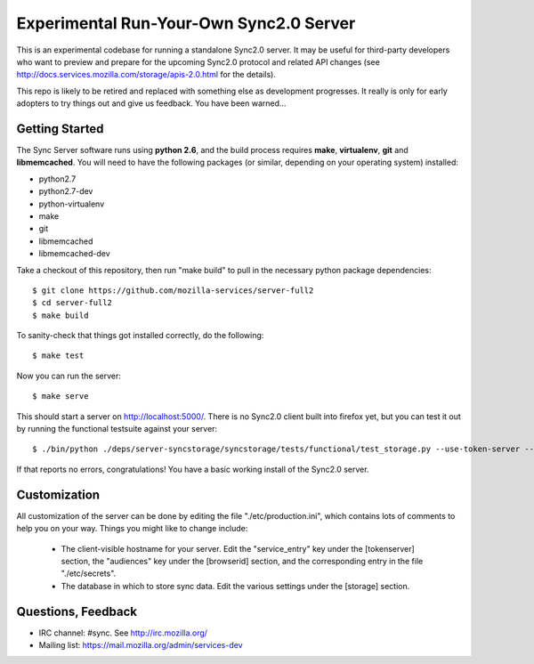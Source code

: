 Experimental Run-Your-Own Sync2.0 Server
========================================

This is an experimental codebase for running a standalone Sync2.0 server.
It may be useful for third-party developers who want to preview and prepare
for the upcoming Sync2.0 protocol and related API changes (see 
http://docs.services.mozilla.com/storage/apis-2.0.html for the details).

This repo is likely to be retired and replaced with something else as
development progresses.  It really is only for early adopters to try things
out and give us feedback.  You have been warned...


Getting Started
---------------

The Sync Server software runs using **python 2.6**, and the build process
requires **make**, **virtualenv**, **git** and **libmemcached**.  You will
need to have the following packages (or similar, depending on your operating
system) installed:

- python2.7
- python2.7-dev
- python-virtualenv
- make
- git
- libmemcached
- libmemcached-dev

Take a checkout of this repository, then run "make build" to pull in the 
necessary python package dependencies::

    $ git clone https://github.com/mozilla-services/server-full2
    $ cd server-full2
    $ make build

To sanity-check that things got installed correctly, do the following::

    $ make test

Now you can run the server::

    $ make serve

This should start a server on http://localhost:5000/.  There is no
Sync2.0 client built into firefox yet, but you can test it out by running
the functional testsuite against your server::

    $ ./bin/python ./deps/server-syncstorage/syncstorage/tests/functional/test_storage.py --use-token-server --audience="http://localhost:5000" http://localhost:5000/1.0/sync/2.0

If that reports no errors, congratulations!  You have a basic working install
of the Sync2.0 server.


Customization
-------------

All customization of the server can be done by editing the file
"./etc/production.ini", which contains lots of comments to help you on
your way.  Things you might like to change include:

    * The client-visible hostname for your server.  Edit the "service_entry"
      key under the [tokenserver] section, the "audiences" key under the
      [browserid] section, and the corresponding entry in the file
      "./etc/secrets".

    * The database in which to store sync data.  Edit the various settings
      under the [storage] section.


Questions, Feedback
-------------------

- IRC channel: #sync. See http://irc.mozilla.org/
- Mailing list: https://mail.mozilla.org/admin/services-dev
